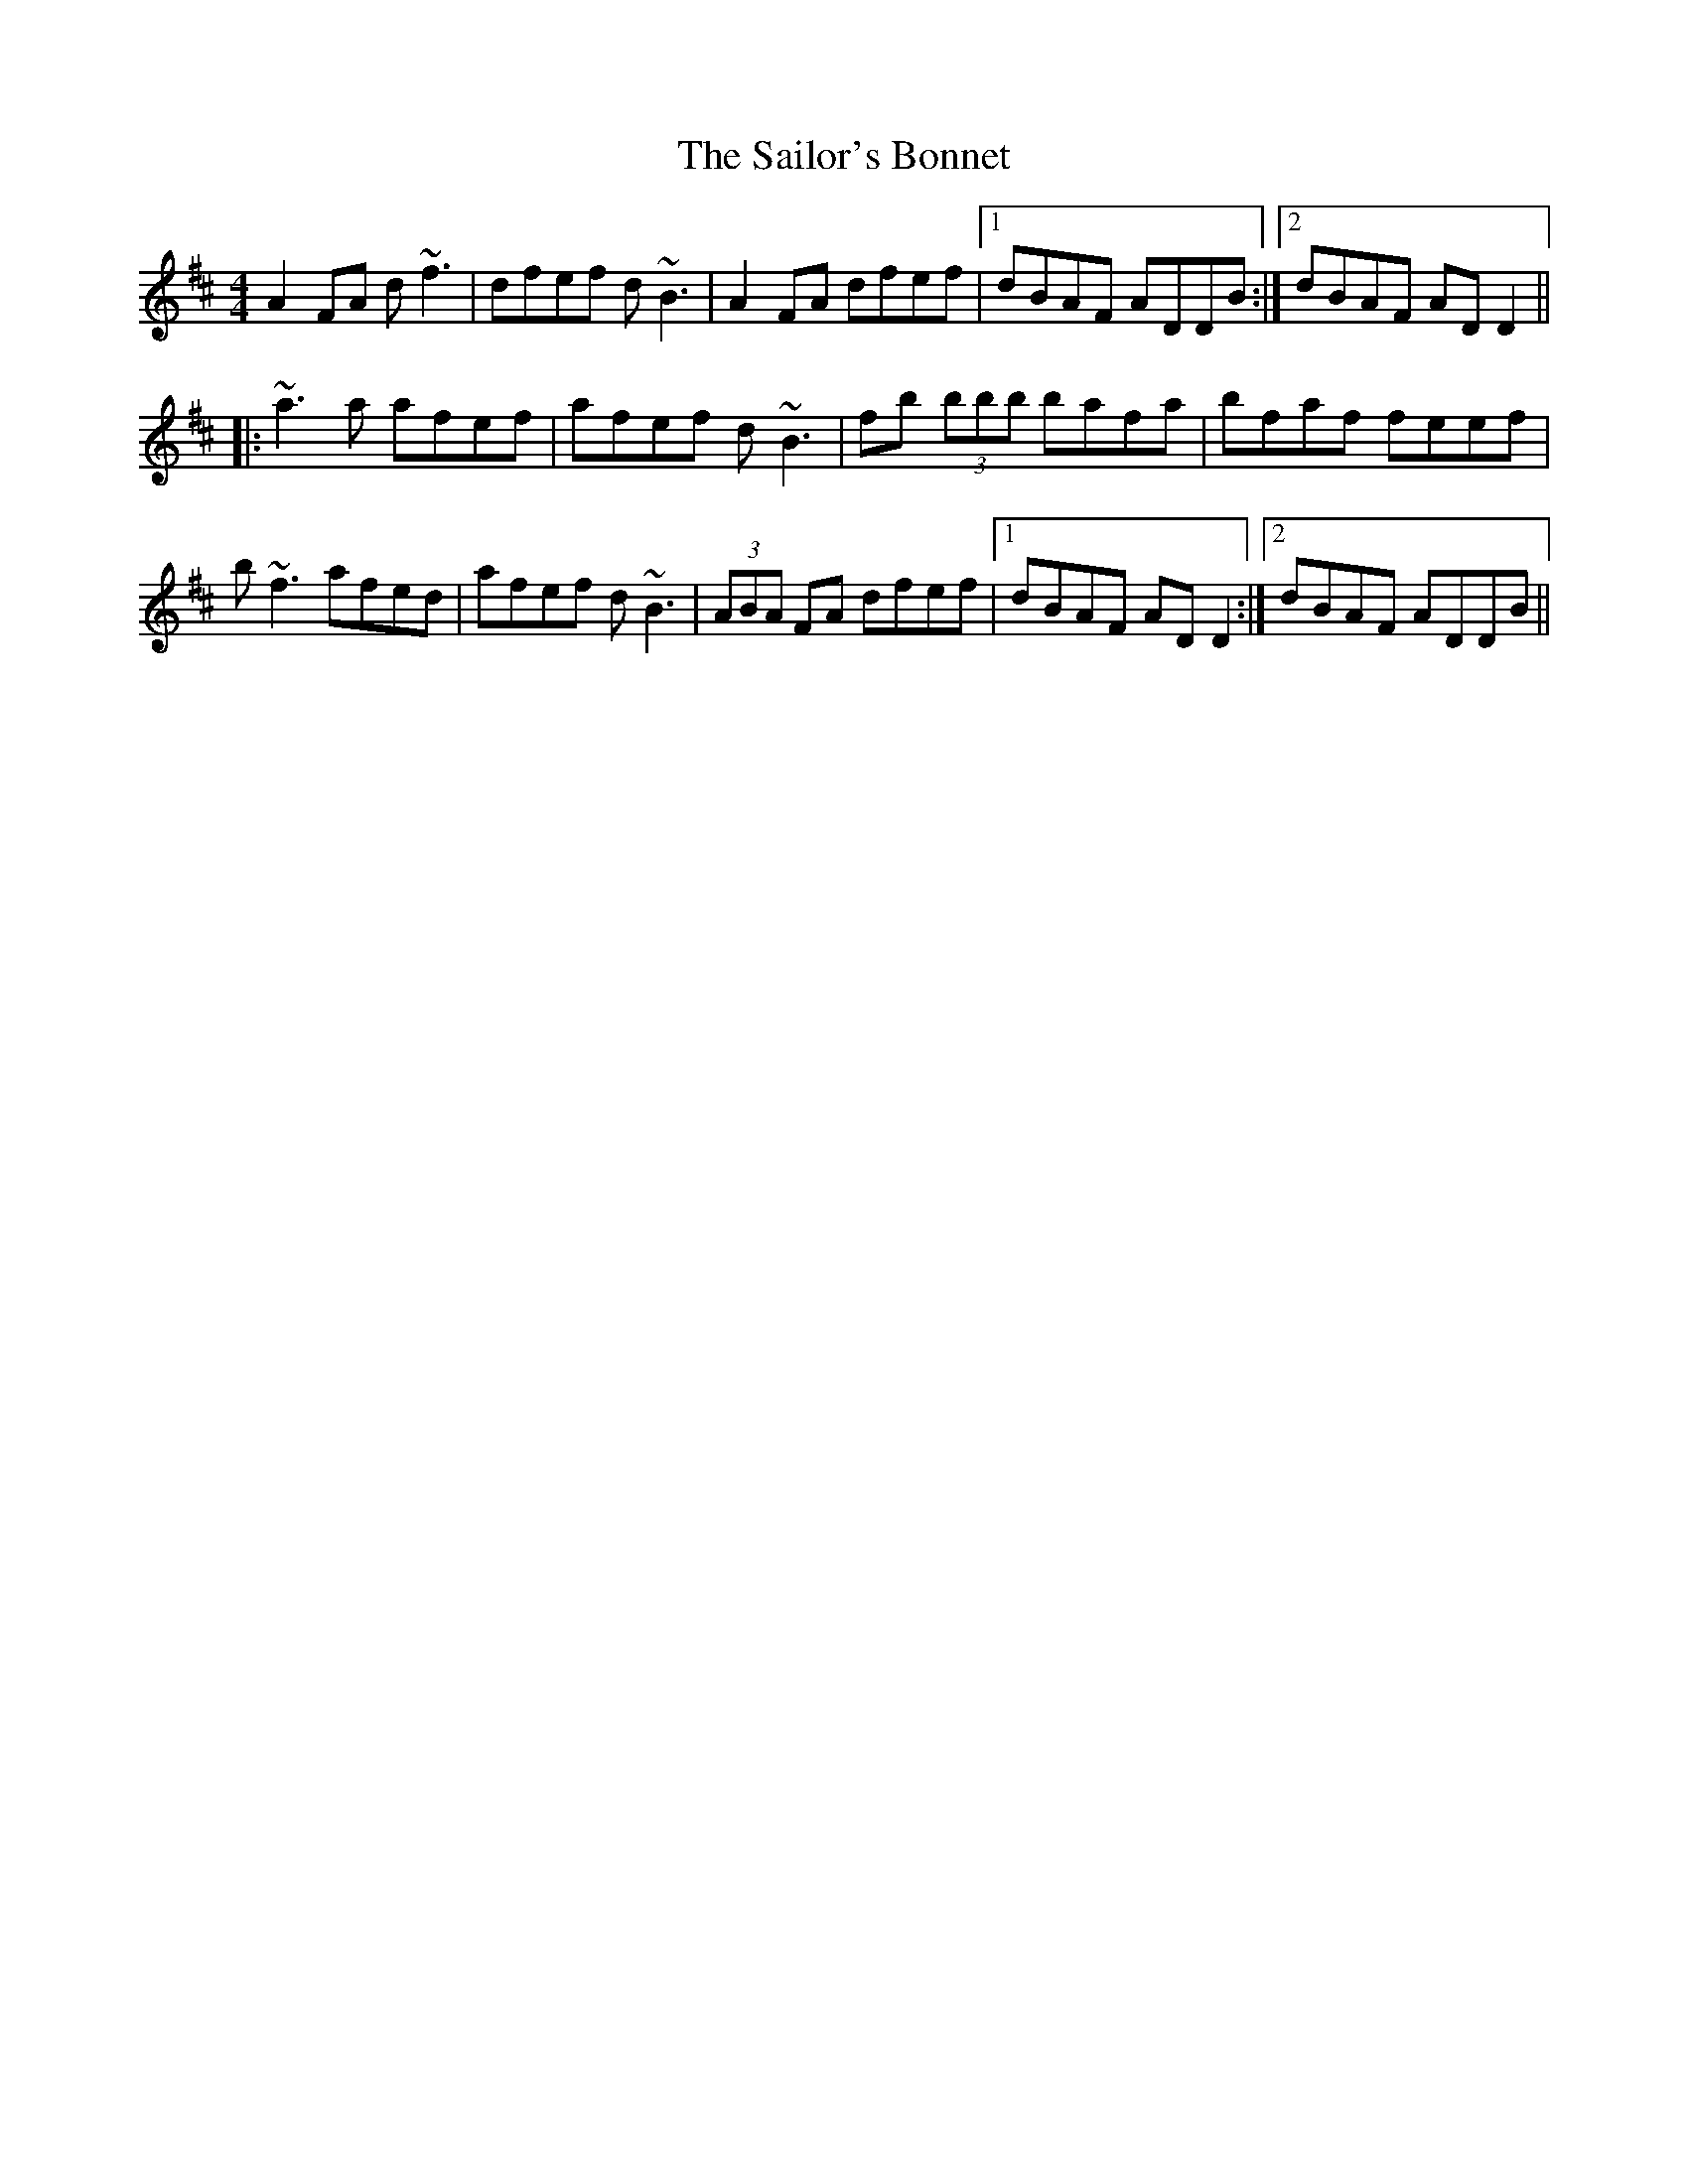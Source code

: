 X: 35658
T: Sailor's Bonnet, The
R: reel
M: 4/4
K: Dmajor
A2 FA d~f3|dfef d~B3|A2 FA dfef|1 dBAF ADDB:|2 dBAF ADD2||
|:~a3 a afef|afef d~B3|fb (3bbb bafa|bfaf feef|
b~f3 afed|afef d~B3|(3ABA FA dfef|1 dBAF ADD2:|2 dBAF ADDB||

